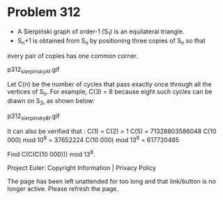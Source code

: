*   Problem 312

   - A Sierpiński graph of order-1 (S_1) is an equilateral triangle.
   - S_n+1 is obtained from S_n by positioning three copies of S_n so that
   every pair of copies has one common corner.

                             p312_sierpinskyAt.gif

   Let C(n) be the number of cycles that pass exactly once through all the
   vertices of S_n.
   For example, C(3) = 8 because eight such cycles can be drawn on S_3, as
   shown below:

                             p312_sierpinsky8t.gif

   It can also be verified that :
   C(1) = C(2) = 1
   C(5) = 71328803586048
   C(10 000) mod 10^8 = 37652224
   C(10 000) mod 13^8 = 617720485

   Find C(C(C(10 000))) mod 13^8.

   Project Euler: Copyright Information | Privacy Policy

   The page has been left unattended for too long and that link/button is no
   longer active. Please refresh the page.
